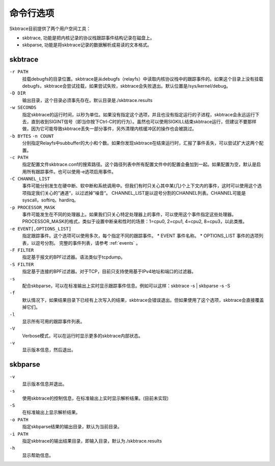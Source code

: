 
.. _options:

**********
命令行选项
**********

Skbtrace目前提供了两个用户空间工具：

* skbtrace, 功能是把内核记录的协议栈跟踪事件结构记录在磁盘上。

* skbparse, 功能是将skbtrace记录的数据解析成易读的文本格式。

skbtrace
==========

``-r PATH``
   挂载debugfs的目录位置。skbtrace是从debugfs（relayfs）中读取内核协议栈中的跟踪事件的。如果这个目录上没有挂载debugfs，skbtrace会尝试挂载，如果尝试失败，skbtrace会失败退出。默认位置是/sys/kernel/debug。


``-D DIR``
   输出目录，这个目录必须事先存在。默认目录是./skbtrace.results

``-w SECONDS``
   指定skbtrace的运行时间，以秒为单位。如果没有指定这个选项，并且也没有指定运行的子进程，skbtrace会永远运行下去，直到收到SIGINT信号（即当你按下Ctrl-C时的行为）。虽然也可以使用SIGKILL结束skbtrace运行，但建议不要那样做，因为它可能导致skbtrace丢失一部分事件，另外清理内核缓冲区的操作也会被跳过。

``-b BYTES`` ``-n COUNT``
   分别指定Relayfs中subbuffer的大小和个数。如果你发现skbtrace在结束运行时，汇报了事件丢失，可以尝试扩大这两个配置。

``-c PATH``
   指定配置文件skbtrace.conf的搜索路径。这个路径列表中所有配置文件中的配置会叠加到一起。如果配置为空，默认是启用所有跟踪事件。也可以使用-e选项启用事件。

``-C CHANNEL_LIST``
   事件可能分别发生在硬中断、软中断和系统调用中。但我们有时只关心其中某(几)个上下文内的事件，这时可以使用这个选项指定我们关心的”通道“，以过滤掉”噪音“。
   CHANNEL_LIST是以逗号分割的CHANNEL列表。CHANNEL可能是syscall，softirq，hardirq。

``-p PROCESSOR_MASK``
   事件可能发生在不同的处理器上。如果我们只关心特定处理器上的事件，可以使用这个事件指定这些处理器。PROCESSOR_MASK的格式，类似于设置中断亲和性时的场景：1=cpu0, 2=cpu1, 4=cpu2, 8=cpu3，以此类推。

``-e EVENT[,OPTIONS_LIST]``
   指定跟踪事件。这个选项可以使用多次，每个指定不同的跟踪事件。
   * EVENT	 事件名称。
   * OPTIONS_LIST	事件的选项列表，以逗号分割。
   完整的事件列表，请参考 :ref:`events` 。

``-F FILTER``
   指定基于报文的BPF过滤器。语法类似于tcpdump。

``-S FILTER``
   指定基于连接的BPF过滤器。对于TCP，目前只支持使用基于IPv4地址和端口的过滤器。

``-s``
   配合skbparse，可以在标准输出上实时显示跟踪事件信息。例如可以这样：skbtrace -s | skbparse -s -S

``-f``
   默认情况下，如果结果目录下已经有上次写入的结果，skbtrace会错误退出。但如果使用了这个选项，skbtrace会直接覆盖掉它们。

``-l``
   显示所有可用的跟踪事件列表。

``-V``
   Verbose模式，可以在运行时显示更多的skbtrace内部状态。

``-v``
   显示版本信息，然后退出。

skbparse
==========

``-v``
   显示版本信息并退出。

``-s``
   使用skbtrace的控制信息，在标准输出上实时显示解析结果。(目前未实现)

``-S``
   在标准输出上显示解析结果。

``-o PATH``
   指定skbparse结果的输出目录，默认为当前目录。

``-i PATH``
   指定skbtrace的输出结果目录，即输入目录，默认为./skbtrace.results

``-h``
   显示帮助信息。
